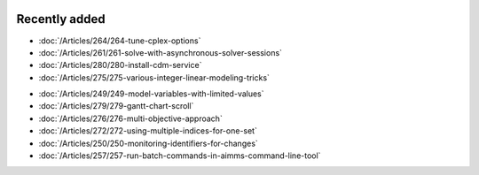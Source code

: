 .. image:: Images/shooting-star-128.png
   :align: right
   :scale: 100

Recently added
==============

.. Added 3 June 2019

* :doc:`/Articles/264/264-tune-cplex-options`
* :doc:`/Articles/261/261-solve-with-asynchronous-solver-sessions`
* :doc:`/Articles/280/280-install-cdm-service`
* :doc:`/Articles/275/275-various-integer-linear-modeling-tricks`

.. Added in May 2019

* :doc:`/Articles/249/249-model-variables-with-limited-values`
* :doc:`/Articles/279/279-gantt-chart-scroll`
* :doc:`/Articles/276/276-multi-objective-approach`
* :doc:`/Articles/272/272-using-multiple-indices-for-one-set`
* :doc:`/Articles/250/250-monitoring-identifiers-for-changes`
* :doc:`/Articles/257/257-run-batch-commands-in-aimms-command-line-tool`

